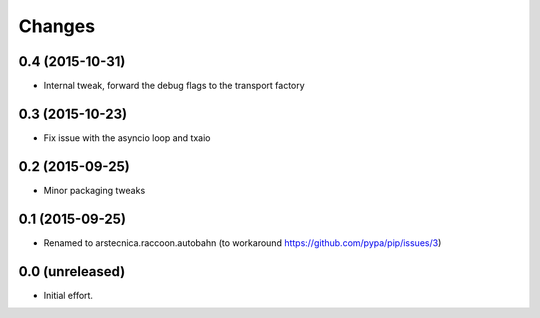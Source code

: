 .. -*- coding: utf-8 -*-

Changes
-------

0.4 (2015-10-31)
~~~~~~~~~~~~~~~~

- Internal tweak, forward the debug flags to the transport factory


0.3 (2015-10-23)
~~~~~~~~~~~~~~~~

- Fix issue with the asyncio loop and txaio


0.2 (2015-09-25)
~~~~~~~~~~~~~~~~

- Minor packaging tweaks


0.1 (2015-09-25)
~~~~~~~~~~~~~~~~

- Renamed to arstecnica.raccoon.autobahn (to workaround https://github.com/pypa/pip/issues/3)


0.0 (unreleased)
~~~~~~~~~~~~~~~~

- Initial effort.
